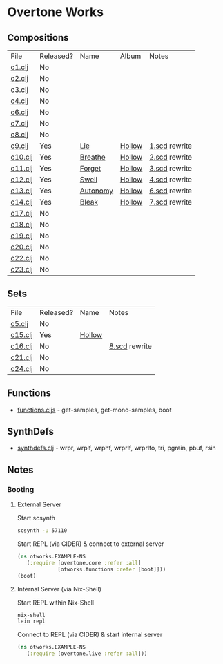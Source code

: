 * Overtone Works
** Compositions
| File    | Released? | Name     | Album  | Notes         |
| [[https://github.com/paullucas/overtone-works/blob/master/src/otworks/c1.clj][c1.clj]]  | No        |          |        |               |
| [[https://github.com/paullucas/overtone-works/blob/master/src/otworks/c2.clj][c2.clj]]  | No        |          |        |               |
| [[https://github.com/paullucas/overtone-works/blob/master/src/otworks/c3.clj][c3.clj]]  | No        |          |        |               |
| [[https://github.com/paullucas/overtone-works/blob/master/src/otworks/c4.clj][c4.clj]]  | No        |          |        |               |
| [[https://github.com/paullucas/overtone-works/blob/master/src/otworks/c6.clj][c6.clj]]  | No        |          |        |               |
| [[https://github.com/paullucas/overtone-works/blob/master/src/otworks/c7.clj][c7.clj]]  | No        |          |        |               |
| [[https://github.com/paullucas/overtone-works/blob/master/src/otworks/c8.clj][c8.clj]]  | No        |          |        |               |
| [[https://github.com/paullucas/overtone-works/blob/master/src/otworks/c9.clj][c9.clj]]  | Yes       | [[https://paullucas.bandcamp.com/track/lie][Lie]]      | [[https://paullucas.bandcamp.com/album/hollow][Hollow]] | [[https://github.com/paullucas/supercollider-works/blob/master/synthdef/1.scd][1.scd]] rewrite |
| [[https://github.com/paullucas/overtone-works/blob/master/src/otworks/c10.clj][c10.clj]] | Yes       | [[https://paullucas.bandcamp.com/track/breathe][Breathe]]  | [[https://paullucas.bandcamp.com/album/hollow][Hollow]] | [[https://github.com/paullucas/supercollider-works/blob/master/synthdef/2.scd][2.scd]] rewrite |
| [[https://github.com/paullucas/overtone-works/blob/master/src/otworks/c11.clj][c11.clj]] | Yes       | [[https://paullucas.bandcamp.com/track/forget][Forget]]   | [[https://paullucas.bandcamp.com/album/hollow][Hollow]] | [[https://github.com/paullucas/supercollider-works/blob/master/synthdef/3.scd][3.scd]] rewrite |
| [[https://github.com/paullucas/overtone-works/blob/master/src/otworks/c12.clj][c12.clj]] | Yes       | [[https://paullucas.bandcamp.com/track/swell][Swell]]    | [[https://paullucas.bandcamp.com/album/hollow][Hollow]] | [[https://github.com/paullucas/supercollider-works/blob/master/synthdef/4.scd][4.scd]] rewrite |
| [[https://github.com/paullucas/overtone-works/blob/master/src/otworks/c13.clj][c13.clj]] | Yes       | [[https://paullucas.bandcamp.com/track/autonomy][Autonomy]] | [[https://paullucas.bandcamp.com/album/hollow][Hollow]] | [[https://github.com/paullucas/supercollider-works/blob/master/synthdef/6.scd][6.scd]] rewrite |
| [[https://github.com/paullucas/overtone-works/blob/master/src/otworks/c14.clj][c14.clj]] | Yes       | [[https://paullucas.bandcamp.com/track/bleak][Bleak]]    | [[https://paullucas.bandcamp.com/album/hollow][Hollow]] | [[https://github.com/paullucas/supercollider-works/blob/master/synthdef/7.scd][7.scd]] rewrite |
| [[https://github.com/paullucas/overtone-works/blob/master/src/otworks/c17.clj][c17.clj]] | No        |          |        |               |
| [[https://github.com/paullucas/overtone-works/blob/master/src/otworks/c18.clj][c18.clj]] | No        |          |        |               |
| [[https://github.com/paullucas/overtone-works/blob/master/src/otworks/c19.clj][c19.clj]] | No        |          |        |               |
| [[https://github.com/paullucas/overtone-works/blob/master/src/otworks/c20.clj][c20.clj]] | No        |          |        |               |
| [[https://github.com/paullucas/overtone-works/blob/master/src/otworks/c22.clj][c22.clj]] | No        |          |        |               |
| [[https://github.com/paullucas/overtone-works/blob/master/src/otworks/c23.clj][c23.clj]] | No        |          |        |               |
** Sets
| File    | Released?  | Name   | Notes         |
| [[https://github.com/paullucas/overtone-works/blob/master/src/otworks/c5.clj][c5.clj]]  | No         |        |               |
| [[https://github.com/paullucas/overtone-works/blob/master/src/otworks/c15.clj][c15.clj]] | Yes        | [[https://paullucas.bandcamp.com/album/hollow][Hollow]] |               |
| [[https://github.com/paullucas/overtone-works/blob/master/src/otworks/c16.clj][c16.clj]] | No         |        | [[https://github.com/paullucas/supercollider-works/blob/master/synthdef/8.scd][8.scd]] rewrite |
| [[https://github.com/paullucas/overtone-works/blob/master/src/otworks/c21.clj][c21.clj]] | No         |        |               |
| [[https://github.com/paullucas/overtone-works/blob/master/src/otworks/c24.clj][c24.clj]] | No         |        |               |
** Functions
  - [[https://github.com/paullucas/overtone-works/blob/master/src/otworks/functions.clj][functions.cljs]] - get-samples, get-mono-samples, boot
** SynthDefs
  - [[https://github.com/paullucas/overtone-works/blob/master/src/otworks/synthdefs.clj][synthdefs.clj]] - wrpr, wrplf, wrphf, wrprlf, wrprlfo, tri, pgrain, pbuf, rsin
** Notes
*** Booting
**** External Server
     Start scsynth
#+BEGIN_SRC bash
scsynth -u 57110
#+END_SRC
Start REPL (via CIDER) & connect to external server
#+BEGIN_SRC clojure
  (ns otworks.EXAMPLE-NS
     (:require [overtone.core :refer :all]
               [otworks.functions :refer [boot]]))
  (boot)
#+END_SRC

**** Internal Server (via Nix-Shell)
     Start REPL within Nix-Shell
#+BEGIN_SRC bash
nix-shell
lein repl
#+END_SRC
Connect to REPL (via CIDER) & start internal server
#+BEGIN_SRC clojure
  (ns otworks.EXAMPLE-NS
     (:require [overtone.live :refer :all]))
#+END_SRC
